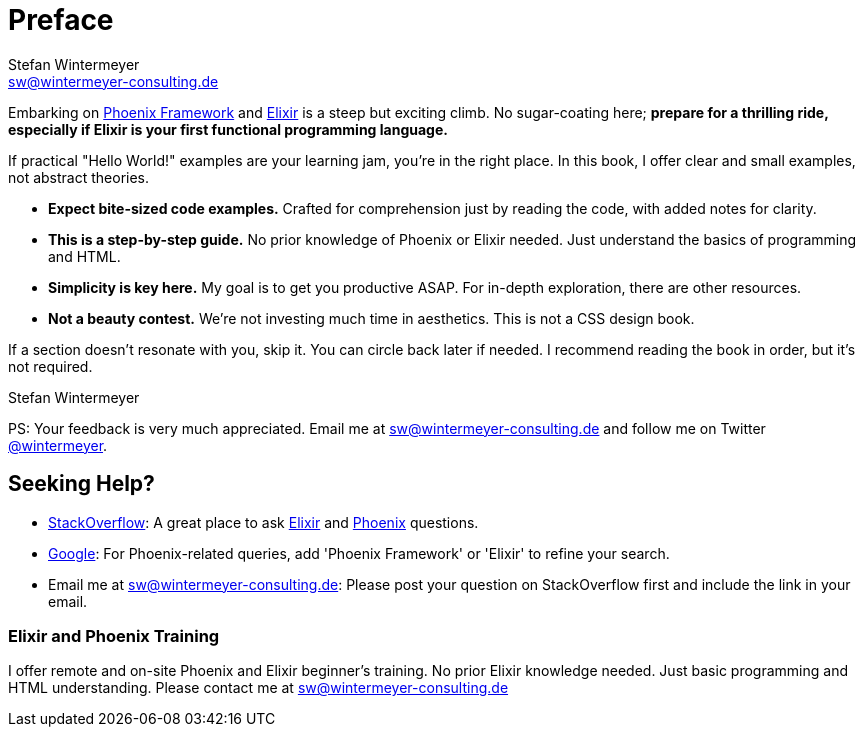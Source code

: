 [[preface]]
= Preface
Stefan Wintermeyer <sw@wintermeyer-consulting.de>

Embarking on https://www.phoenixframework.org[Phoenix Framework] and
https://elixir-lang.org[Elixir] is a steep but exciting climb. No sugar-coating
here; **prepare for a thrilling ride, especially if Elixir is your first
functional programming language.**

If practical "Hello World!" examples are your learning jam, you're in the right
place. In this book, I offer clear and small examples, not abstract theories.

* *Expect bite-sized code examples.* Crafted for
comprehension just by reading the code, with added notes for clarity.
* *This is a step-by-step guide.* No prior knowledge of Phoenix or Elixir needed.
Just understand the basics of programming and HTML.
* *Simplicity is key here.* My goal is to get you productive ASAP. For in-depth
exploration, there are other resources.
* *Not a beauty contest.* We're not investing much time in aesthetics. This is 
not a CSS design book.

If a section doesn't resonate with you, skip it. You can circle back later
if needed. I recommend reading the book in order, but it's not required.

Stefan Wintermeyer

PS: Your feedback is very much appreciated. Email me at
sw@wintermeyer-consulting.de and follow me on Twitter
https://twitter.com/wintermeyer[@wintermeyer].

== Seeking Help?

* https://stackoverflow.com[StackOverflow]: A great place to ask https://stackoverflow.com/questions/tagged/elixir[Elixir] and https://stackoverflow.com/questions/tagged/phoenix-framework[Phoenix] questions.
* https://www.google.com[Google]: For Phoenix-related queries, add 'Phoenix
Framework' or 'Elixir' to refine your search.
* Email me at sw@wintermeyer-consulting.de: Please post your question on
StackOverflow first and include the link in your email.

[[training]]
=== Elixir and Phoenix Training

I offer remote and on-site Phoenix and Elixir beginner's training. No prior
Elixir knowledge needed. Just basic programming and HTML understanding. Please
contact me at sw@wintermeyer-consulting.de
